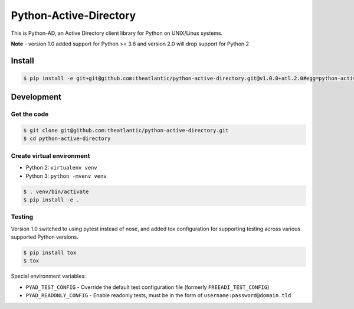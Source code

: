 Python-Active-Directory
=======================

This is Python-AD, an Active Directory client library for Python on UNIX/Linux systems.

**Note** - version 1.0 added support for Python >= 3.6 and version 2.0 will drop support for Python 2

Install
-------

.. code:: bash

    $ pip install -e git+git@github.com:theatlantic/python-active-directory.git@v1.0.0+atl.2.0#egg=python-active-directory


Development
-----------

Get the code
~~~~~~~~~~~~

.. code:: bash

    $ git clone git@github.com:theatlantic/python-active-directory.git
    $ cd python-active-directory


Create virtual environment
~~~~~~~~~~~~~~~~~~~~~~~~~~

* Python 2: ``virtualenv venv``
* Python 3: ``python -mvenv venv``

.. code:: bash

    $ . venv/bin/activate
    $ pip install -e .


Testing
~~~~~~~

Version 1.0 switched to using pytest instead of nose, and added tox configuration
for supporting testing across various supported Python versions.

.. code:: bash

    $ pip install tox
    $ tox

Special environment variables:

* ``PYAD_TEST_CONFIG`` - Override the default test configuration file (formerly ``FREEADI_TEST_CONFIG``)
* ``PYAD_READONLY_CONFIG`` - Enable readonly tests, must be in the form of ``username:password@domain.tld``



